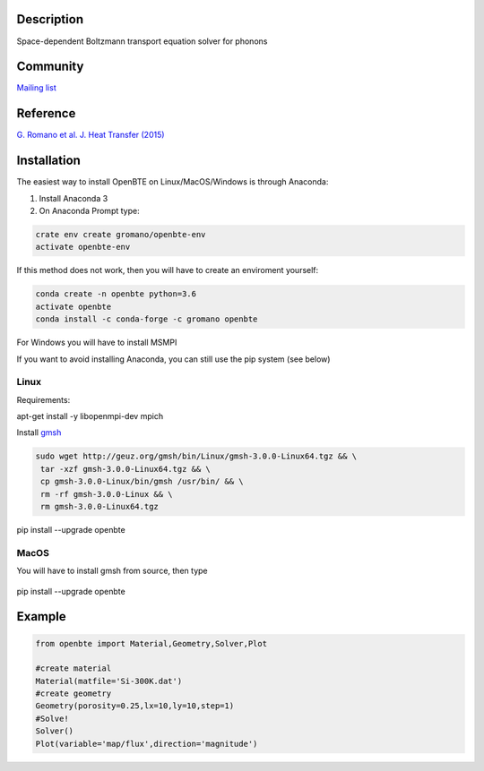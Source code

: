 Description
===========

Space-dependent Boltzmann transport equation solver for phonons

Community
=========

`Mailing list <https://groups.google.com/forum/#!forum/openbte>`_

Reference
=========

`G. Romano et al. J. Heat Transfer (2015) <https://heattransfer.asmedigitalcollection.asme.org/article.aspx?articleid=2119334>`_

Installation
====================

The easiest way to install OpenBTE on Linux/MacOS/Windows is through Anaconda:

1) Install Anaconda 3
2) On Anaconda Prompt type:

.. code-block:: shell

   crate env create gromano/openbte-env
   activate openbte-env

If this method does not work, then you will have to create an enviroment yourself:

.. code-block:: shell

  conda create -n openbte python=3.6
  activate openbte
  conda install -c conda-forge -c gromano openbte
  
  
For Windows you will have to install MSMPI

If you want to avoid installing Anaconda, you can still use the pip system (see below)

Linux
---------------------------------------------------------------

Requirements:

apt-get install -y libopenmpi-dev mpich

Install `gmsh <http://gmsh.info/>`_

.. code-block:: shell

     sudo wget http://geuz.org/gmsh/bin/Linux/gmsh-3.0.0-Linux64.tgz && \
      tar -xzf gmsh-3.0.0-Linux64.tgz && \
      cp gmsh-3.0.0-Linux/bin/gmsh /usr/bin/ && \
      rm -rf gmsh-3.0.0-Linux && \
      rm gmsh-3.0.0-Linux64.tgz

pip install --upgrade openbte     

MacOS
---------------------------------------------------------------

You will have to install gmsh from source, then type
 
 .. code-block:: shell
 
pip install --upgrade openbte

Example
=======

.. code-block:: python

   from openbte import Material,Geometry,Solver,Plot
   
   #create material
   Material(matfile='Si-300K.dat')
   #create geometry
   Geometry(porosity=0.25,lx=10,ly=10,step=1)
   #Solve!
   Solver()
   Plot(variable='map/flux',direction='magnitude')

